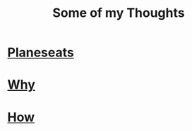 #+TITLE: Some of my Thoughts
#+OPTIONS: toc:nil

* [[file:planeseats.org][Planeseats]]

* [[file:why.org][Why]]

* [[file:how.org][How]]
